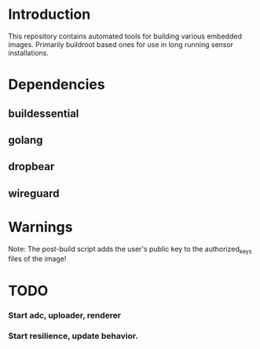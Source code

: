 * Introduction

  This repository contains automated tools for building various embedded images.
  Primarily buildroot based ones for use in long running sensor installations.

* Dependencies
** buildessential
** golang
** dropbear
** wireguard

* Warnings
  
  Note: The post-build script adds the user's public key to the authorized_keys files of the image!

* TODO
*** Start adc, uploader, renderer
*** Start resilience, update behavior.
